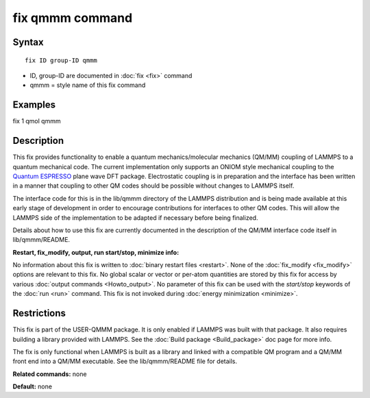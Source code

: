 .. index:: fix qmmm

fix qmmm command
================

Syntax
""""""

.. parsed-literal::

   fix ID group-ID qmmm

* ID, group-ID are documented in :doc:`fix <fix>` command
* qmmm = style name of this fix command

Examples
""""""""

fix 1 qmol qmmm

Description
"""""""""""

This fix provides functionality to enable a quantum
mechanics/molecular mechanics (QM/MM) coupling of LAMMPS to a quantum
mechanical code.  The current implementation only supports an ONIOM
style mechanical coupling to the `Quantum ESPRESSO <espresso_>`_ plane
wave DFT package.  Electrostatic coupling is in preparation and the
interface has been written in a manner that coupling to other QM codes
should be possible without changes to LAMMPS itself.

.. _espresso: http://www.quantum-espresso.org

The interface code for this is in the lib/qmmm directory of the LAMMPS
distribution and is being made available at this early stage of
development in order to encourage contributions for interfaces to
other QM codes.  This will allow the LAMMPS side of the implementation
to be adapted if necessary before being finalized.

Details about how to use this fix are currently documented in the
description of the QM/MM interface code itself in lib/qmmm/README.

**Restart, fix\_modify, output, run start/stop, minimize info:**

No information about this fix is written to :doc:`binary restart files <restart>`.  None of the :doc:`fix_modify <fix_modify>` options
are relevant to this fix.  No global scalar or vector or per-atom
quantities are stored by this fix for access by various :doc:`output commands <Howto_output>`.  No parameter of this fix can be used
with the *start/stop* keywords of the :doc:`run <run>` command.  This
fix is not invoked during :doc:`energy minimization <minimize>`.

Restrictions
""""""""""""

This fix is part of the USER-QMMM package.  It is only enabled if
LAMMPS was built with that package. It also requires building a
library provided with LAMMPS.  See the :doc:`Build package <Build_package>` doc page for more info.

The fix is only functional when LAMMPS is built as a library and
linked with a compatible QM program and a QM/MM front end into a QM/MM
executable.  See the lib/qmmm/README file for details.

**Related commands:** none

**Default:** none
